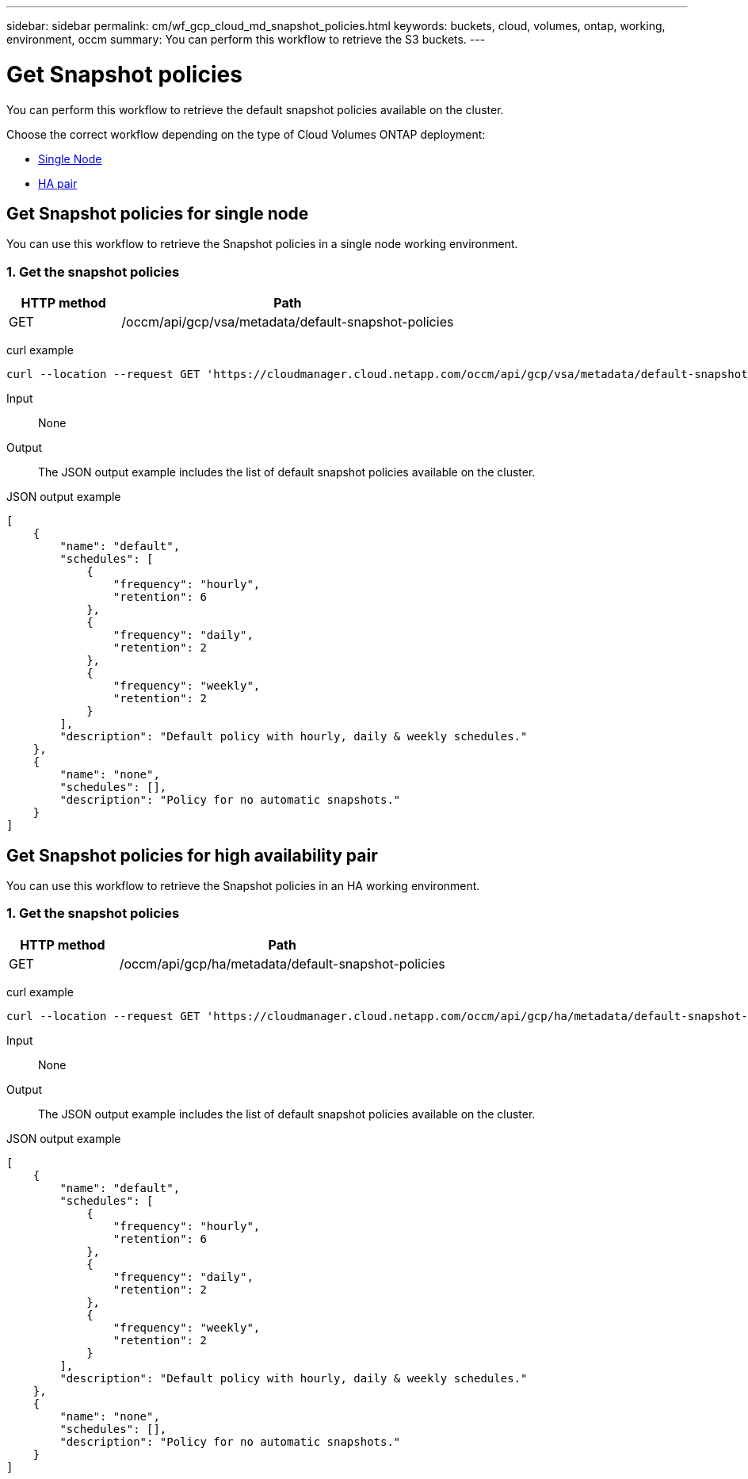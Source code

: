 ---
sidebar: sidebar
permalink: cm/wf_gcp_cloud_md_snapshot_policies.html
keywords: buckets, cloud, volumes, ontap, working, environment, occm
summary: You can perform this workflow to retrieve the S3 buckets.
---

= Get Snapshot policies
:hardbreaks:
:nofooter:
:icons: font
:linkattrs:
:imagesdir: ./media/

[.lead]
You can perform this workflow to retrieve the default snapshot policies available on the cluster.

Choose the correct workflow depending on the type of Cloud Volumes ONTAP deployment:

* <<Get Snapshot policies for single node, Single Node>>
* <<Get Snapshot policies for high availability pair, HA pair>>

== Get Snapshot policies for single node
You can use this workflow to retrieve the Snapshot policies in a single node working environment.

=== 1. Get the snapshot policies

[cols="25,75"*,options="header"]
|===
|HTTP method
|Path
|GET
|/occm/api/gcp/vsa/metadata/default-snapshot-policies
|===

curl example::
[source,curl]
curl --location --request GET 'https://cloudmanager.cloud.netapp.com/occm/api/gcp/vsa/metadata/default-snapshot-policies' --header 'x-agent-id: <AGENT_ID>' --header 'Authorization: Bearer <ACCESS_TOKEN>' --header 'Content-Type: application/json'

Input::

None

Output::

The JSON output example includes the list of default snapshot policies available on the cluster.

JSON output example::
[source, json]
[
    {
        "name": "default",
        "schedules": [
            {
                "frequency": "hourly",
                "retention": 6
            },
            {
                "frequency": "daily",
                "retention": 2
            },
            {
                "frequency": "weekly",
                "retention": 2
            }
        ],
        "description": "Default policy with hourly, daily & weekly schedules."
    },
    {
        "name": "none",
        "schedules": [],
        "description": "Policy for no automatic snapshots."
    }
]

== Get Snapshot policies for high availability pair
You can use this workflow to retrieve the Snapshot policies in an HA working environment.

=== 1. Get the snapshot policies

[cols="25,75"*,options="header"]
|===
|HTTP method
|Path
|GET
|/occm/api/gcp/ha/metadata/default-snapshot-policies
|===

curl example::
[source,curl]
curl --location --request GET 'https://cloudmanager.cloud.netapp.com/occm/api/gcp/ha/metadata/default-snapshot-policies' --header 'x-agent-id: <AGENT_ID>' --header 'Authorization: Bearer <ACCESS_TOKEN>' --header 'Content-Type: application/json'

Input::

None

Output::

The JSON output example includes the list of default snapshot policies available on the cluster.

JSON output example::
[source, json]
[
    {
        "name": "default",
        "schedules": [
            {
                "frequency": "hourly",
                "retention": 6
            },
            {
                "frequency": "daily",
                "retention": 2
            },
            {
                "frequency": "weekly",
                "retention": 2
            }
        ],
        "description": "Default policy with hourly, daily & weekly schedules."
    },
    {
        "name": "none",
        "schedules": [],
        "description": "Policy for no automatic snapshots."
    }
]

